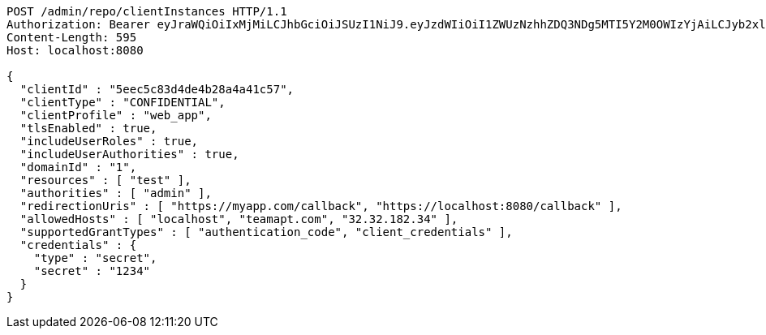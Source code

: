 [source,http,options="nowrap"]
----
POST /admin/repo/clientInstances HTTP/1.1
Authorization: Bearer eyJraWQiOiIxMjMiLCJhbGciOiJSUzI1NiJ9.eyJzdWIiOiI1ZWUzNzhhZDQ3NDg5MTI5Y2M0OWIzYjAiLCJyb2xlcyI6W10sImlzcyI6Im1tYWR1LmNvbSIsImdyb3VwcyI6WyJ0ZXN0Iiwic2FtcGxlIl0sImF1dGhvcml0aWVzIjpbXSwiY2xpZW50X2lkIjoiMjJlNjViNzItOTIzNC00MjgxLTlkNzMtMzIzMDA4OWQ0OWE3IiwiZG9tYWluX2lkIjoiMCIsImF1ZCI6InRlc3QiLCJuYmYiOjE1OTI1NDg0ODMsInVzZXJfaWQiOiIxMTExMTExMTEiLCJzY29wZSI6ImEuMS5jbGllbnRfaW5zdGFuY2UuY3JlYXRlIiwiZXhwIjoxNTkyNTQ4NDg4LCJpYXQiOjE1OTI1NDg0ODMsImp0aSI6ImY1YmY3NWE2LTA0YTAtNDJmNy1hMWUwLTU4M2UyOWNkZTg2YyJ9.Gxk6RZrTXuOXoH1e228tYAl6y9EWeJGLJC97sp33b_HPymsKQYkrN3OWXQzq_N6Eut1WqE8gIfN-7f5XVfP88wAz_2BoPBEJGVeyOHua6ybp1vJdz0TJOcCyrJGlA7G1cYakP28s7ypY9zYO7FdBGso3J3s0eZtsabBG7ama3rN-TaHn2p6XKCv2xh4O5nSkBu2OzrqyW6060gBOU3YgMm9fG_5bCVPBM83EKw9UWxinjkj5YeSQFT5bf-a0cNJJUJIKzVO693oJXQcXLPWhGWf-ygUwv5G2hZQZAadeJW0z_8CgJfNlteAmpiqFXlJ32AOa76SgorIiCdgaSkRqTQ
Content-Length: 595
Host: localhost:8080

{
  "clientId" : "5eec5c83d4de4b28a4a41c57",
  "clientType" : "CONFIDENTIAL",
  "clientProfile" : "web_app",
  "tlsEnabled" : true,
  "includeUserRoles" : true,
  "includeUserAuthorities" : true,
  "domainId" : "1",
  "resources" : [ "test" ],
  "authorities" : [ "admin" ],
  "redirectionUris" : [ "https://myapp.com/callback", "https://localhost:8080/callback" ],
  "allowedHosts" : [ "localhost", "teamapt.com", "32.32.182.34" ],
  "supportedGrantTypes" : [ "authentication_code", "client_credentials" ],
  "credentials" : {
    "type" : "secret",
    "secret" : "1234"
  }
}
----